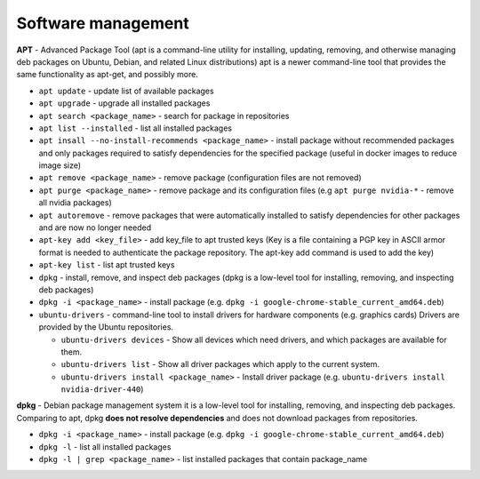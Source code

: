 ===================
Software management
===================

**APT** - Advanced Package Tool (apt is a command-line utility for installing, updating, removing, and otherwise managing  
deb packages on Ubuntu, Debian, and related Linux distributions) apt is a newer command-line tool that provides 
the same functionality as apt-get, and possibly more.  

* ``apt update`` - update list of available packages

* ``apt upgrade`` - upgrade all installed packages

* ``apt search <package_name>`` - search for package in repositories

* ``apt list --installed`` - list all installed packages

* ``apt insall --no-install-recommends <package_name>`` - install package without recommended packages and only packages 
  required to satisfy dependencies for the specified package (useful in docker images to reduce image size)

* ``apt remove <package_name>`` - remove package (configuration files are not removed)

* ``apt purge <package_name>`` - remove package and its configuration files (e.g ``apt purge nvidia-*`` - remove all nvidia packages)

* ``apt autoremove`` - remove packages that were automatically installed to satisfy dependencies 
  for other packages and are now no longer needed

* ``apt-key add <key_file>`` - add key_file to apt trusted keys (Key is a file containing a PGP key in ASCII 
  armor format is needed to authenticate the package repository. The apt-key add command is used to add the key)  

* ``apt-key list`` - list apt trusted keys

* ``dpkg`` - install, remove, and inspect deb packages (dpkg is a low-level tool for installing, removing, and inspecting deb packages)

* ``dpkg -i <package_name>`` - install package (e.g. ``dpkg -i google-chrome-stable_current_amd64.deb``)

* ``ubuntu-drivers`` - command-line tool to install drivers for hardware components (e.g. graphics cards)
  Drivers are provided by the Ubuntu repositories.

  - ``ubuntu-drivers devices`` - Show all devices which need drivers, and which packages are available for them.
  
  - ``ubuntu-drivers list`` - Show all driver packages which apply to the current system.

  - ``ubuntu-drivers install <package_name>`` - Install driver package (e.g. ``ubuntu-drivers install nvidia-driver-440``)


**dpkg** - Debian package management system 
it is a low-level tool for installing, removing, and inspecting deb packages.
Comparing to apt, dpkg **does not resolve dependencies** and does not download packages from repositories.

* ``dpkg -i <package_name>`` - install package (e.g. ``dpkg -i google-chrome-stable_current_amd64.deb``)

* ``dpkg -l`` - list all installed packages

* ``dpkg -l | grep <package_name>`` - list installed packages that contain package_name
